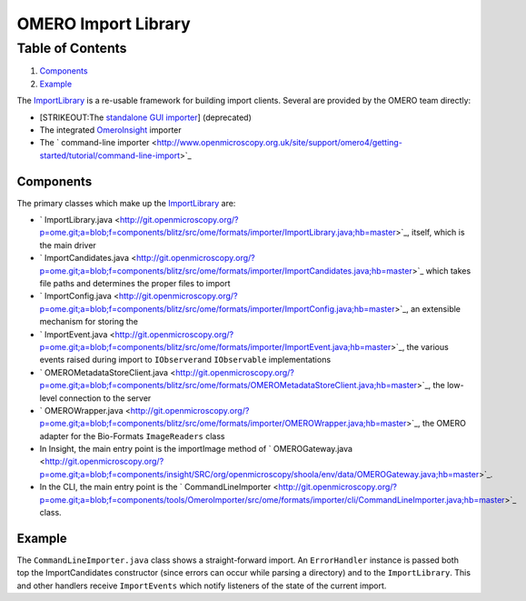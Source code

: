 OMERO Import Library
====================

Table of Contents
^^^^^^^^^^^^^^^^^

#. `Components <#Components>`_
#. `Example <#Example>`_

The `ImportLibrary </ome/wiki/ImportLibrary>`_ is a re-usable framework
for building import clients. Several are provided by the OMERO team
directly:

-  [STRIKEOUT:The `standalone GUI
   importer <http://www.openmicroscopy.org/site/support/omero4/getting-started/tutorial/importing-images>`_]
   (deprecated)
-  The integrated `OmeroInsight </ome/wiki/OmeroInsight>`_ importer
-  The ` command-line
   importer <http://www.openmicroscopy.org.uk/site/support/omero4/getting-started/tutorial/command-line-import>`_

Components
----------

The primary classes which make up the
`ImportLibrary </ome/wiki/ImportLibrary>`_ are:

-  ` ImportLibrary.java <http://git.openmicroscopy.org/?p=ome.git;a=blob;f=components/blitz/src/ome/formats/importer/ImportLibrary.java;hb=master>`_,
   itself, which is the main driver
-  ` ImportCandidates.java <http://git.openmicroscopy.org/?p=ome.git;a=blob;f=components/blitz/src/ome/formats/importer/ImportCandidates.java;hb=master>`_
   which takes file paths and determines the proper files to import
-  ` ImportConfig.java <http://git.openmicroscopy.org/?p=ome.git;a=blob;f=components/blitz/src/ome/formats/importer/ImportConfig.java;hb=master>`_,
   an extensible mechanism for storing the
-  ` ImportEvent.java <http://git.openmicroscopy.org/?p=ome.git;a=blob;f=components/blitz/src/ome/formats/importer/ImportEvent.java;hb=master>`_,
   the various events raised during import to ``IObserver``\ and
   ``IObservable`` implementations
-  ` OMEROMetadataStoreClient.java <http://git.openmicroscopy.org/?p=ome.git;a=blob;f=components/blitz/src/ome/formats/OMEROMetadataStoreClient.java;hb=master>`_,
   the low-level connection to the server
-  ` OMEROWrapper.java <http://git.openmicroscopy.org/?p=ome.git;a=blob;f=components/blitz/src/ome/formats/importer/OMEROWrapper.java;hb=master>`_,
   the OMERO adapter for the Bio-Formats ``ImageReaders`` class
-  In Insight, the main entry point is the importImage method of
   ` OMEROGateway.java <http://git.openmicroscopy.org/?p=ome.git;a=blob;f=components/insight/SRC/org/openmicroscopy/shoola/env/data/OMEROGateway.java;hb=master>`_.
-  In the CLI, the main entry point is the
   ` CommandLineImporter <http://git.openmicroscopy.org/?p=ome.git;a=blob;f=components/tools/OmeroImporter/src/ome/formats/importer/cli/CommandLineImporter.java;hb=master>`_
   class.

Example
-------

The ``CommandLineImporter.java`` class shows a straight-forward import.
An ``ErrorHandler`` instance is passed both top the ImportCandidates
constructor (since errors can occur while parsing a directory) and to
the ``ImportLibrary``. This and other handlers receive ``ImportEvents``
which notify listeners of the state of the current import.

